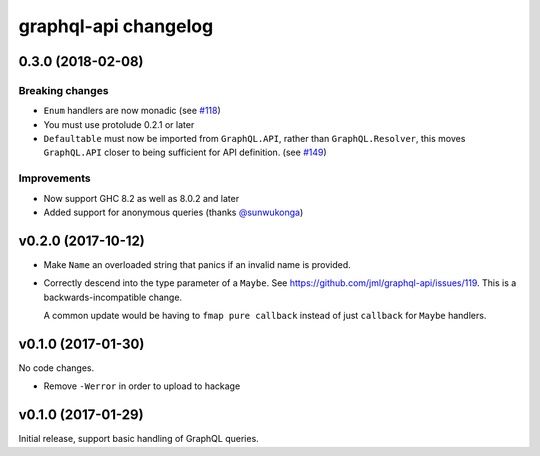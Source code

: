 =====================
graphql-api changelog
=====================

0.3.0 (2018-02-08)
==================

Breaking changes
----------------

* ``Enum`` handlers are now monadic (see `#118`_)
* You must use protolude 0.2.1 or later
* ``Defaultable`` must now be imported from ``GraphQL.API``, rather than ``GraphQL.Resolver``,
  this moves ``GraphQL.API`` closer to being sufficient for API definition. (see `#149`_)

Improvements
------------

* Now support GHC 8.2 as well as 8.0.2 and later
* Added support for anonymous queries (thanks `@sunwukonga`_)

.. _`#118`: https://github.com/jml/graphql-api/issues/118
.. _`#149`: https://github.com/haskell-graphql/graphql-api/issues/149
.. _`@sunwukonga`: https://github.com/sunwukonga

v0.2.0 (2017-10-12)
===================

* Make ``Name`` an overloaded string that panics if an invalid name is
  provided.
* Correctly descend into the type parameter of a ``Maybe``. See https://github.com/jml/graphql-api/issues/119.
  This is a backwards-incompatible change.

  A common update would be having to ``fmap pure callback`` instead of just ``callback``
  for ``Maybe`` handlers.


v0.1.0 (2017-01-30)
===================

No code changes.

* Remove ``-Werror`` in order to upload to hackage


v0.1.0 (2017-01-29)
===================

Initial release, support basic handling of GraphQL queries.
